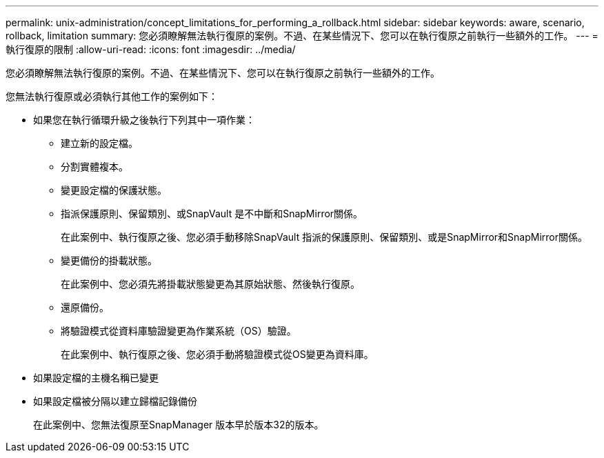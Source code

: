 ---
permalink: unix-administration/concept_limitations_for_performing_a_rollback.html 
sidebar: sidebar 
keywords: aware, scenario, rollback, limitation 
summary: 您必須瞭解無法執行復原的案例。不過、在某些情況下、您可以在執行復原之前執行一些額外的工作。 
---
= 執行復原的限制
:allow-uri-read: 
:icons: font
:imagesdir: ../media/


[role="lead"]
您必須瞭解無法執行復原的案例。不過、在某些情況下、您可以在執行復原之前執行一些額外的工作。

您無法執行復原或必須執行其他工作的案例如下：

* 如果您在執行循環升級之後執行下列其中一項作業：
+
** 建立新的設定檔。
** 分割實體複本。
** 變更設定檔的保護狀態。
** 指派保護原則、保留類別、或SnapVault 是不中斷和SnapMirror關係。
+
在此案例中、執行復原之後、您必須手動移除SnapVault 指派的保護原則、保留類別、或是SnapMirror和SnapMirror關係。

** 變更備份的掛載狀態。
+
在此案例中、您必須先將掛載狀態變更為其原始狀態、然後執行復原。

** 還原備份。
** 將驗證模式從資料庫驗證變更為作業系統（OS）驗證。
+
在此案例中、執行復原之後、您必須手動將驗證模式從OS變更為資料庫。



* 如果設定檔的主機名稱已變更
* 如果設定檔被分隔以建立歸檔記錄備份
+
在此案例中、您無法復原至SnapManager 版本早於版本32的版本。


